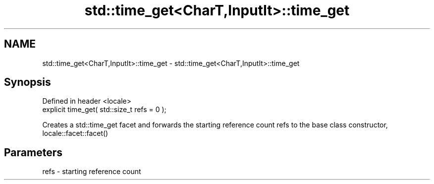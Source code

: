 .TH std::time_get<CharT,InputIt>::time_get 3 "2020.03.24" "http://cppreference.com" "C++ Standard Libary"
.SH NAME
std::time_get<CharT,InputIt>::time_get \- std::time_get<CharT,InputIt>::time_get

.SH Synopsis
   Defined in header <locale>
   explicit time_get( std::size_t refs = 0 );

   Creates a std::time_get facet and forwards the starting reference count refs to the base class constructor, locale::facet::facet()

.SH Parameters

   refs - starting reference count
